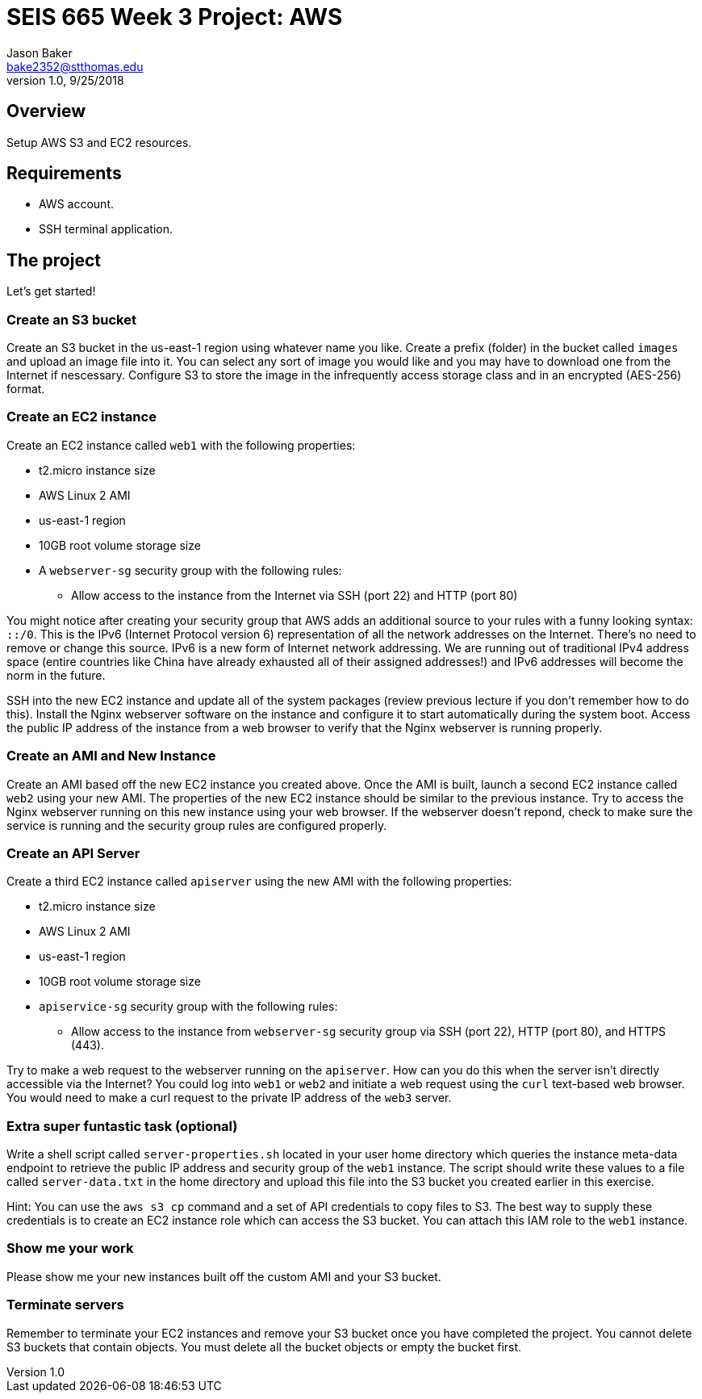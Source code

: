 :doctype: article
:blank: pass:[ +]

:sectnums!:

= SEIS 665 Week 3 Project: AWS
Jason Baker <bake2352@stthomas.edu>
1.0, 9/25/2018

== Overview
Setup AWS S3 and EC2 resources.

== Requirements

  * AWS account.
  * SSH terminal application.


== The project

Let's get started!

=== Create an S3 bucket

Create an S3 bucket in the us-east-1 region using whatever name you like. Create a prefix (folder) in the bucket called `images` and upload an image file into it. You can select any sort of image you would like and you may have to download one from the Internet if nescessary. Configure S3 to store the image in the infrequently access storage class and in an encrypted (AES-256) format.


=== Create an EC2 instance

Create an EC2 instance called `web1` with the following properties:

* t2.micro instance size
* AWS Linux 2 AMI
* us-east-1 region
* 10GB root volume storage size
* A `webserver-sg` security group with the following rules:

** Allow access to the instance from the Internet via SSH (port 22) and HTTP (port 80)

You might notice after creating your security group that AWS adds an additional source to your rules with a funny looking syntax: `::/0`. This is the IPv6 (Internet Protocol version 6) representation of all the network addresses on the Internet. There's no need to remove or change this source. IPv6 is a new form of Internet network addressing. We are running out of traditional IPv4 address space (entire countries like China have already exhausted all of their assigned addresses!) and IPv6 addresses will become the norm in the future.

SSH into the new EC2 instance and update all of the system packages (review previous lecture if you don't remember how to do this). Install the Nginx webserver software on the instance and configure it to start automatically during the system boot. Access the public IP address of the instance from a web browser to verify that the Nginx webserver is running properly.

=== Create an AMI and New Instance

Create an AMI based off the new EC2 instance you created above. Once the AMI is built, launch a second EC2 instance called `web2` using your new AMI. The properties of the new EC2 instance should be similar to the previous instance. Try to access the Nginx webserver running on this new instance using your web browser. If the webserver doesn't repond, check to make sure the service is running and the security group rules are configured properly.

=== Create an API Server

Create a third EC2 instance called `apiserver` using the new AMI with the following properties: 

* t2.micro instance size
* AWS Linux 2 AMI
* us-east-1 region
* 10GB root volume storage size
* `apiservice-sg` security group with the following rules:

** Allow access to the instance from `webserver-sg` security group via SSH (port 22), HTTP (port 80), and HTTPS (443).

Try to make a web request to the webserver running on the `apiserver`. How can you do this when the server isn't directly accessible via the Internet? You could log into `web1` or `web2` and initiate a web request using the `curl` text-based web browser. You would need to make a curl request to the private IP address of the `web3` server.

=== Extra super funtastic task (optional)

Write a shell script called `server-properties.sh` located in your user home directory which queries the instance meta-data endpoint to retrieve the public IP address and security group of the `web1` instance. The script should write these values to a file called `server-data.txt` in the home directory and upload this file into the S3 bucket you created earlier in this exercise.

Hint: You can use the `aws s3 cp` command and a set of API credentials to copy files to S3. The best way to supply these credentials is to create an EC2 instance role which can access the S3 bucket. You can attach this IAM role to the `web1` instance.


=== Show me your work

Please show me your new instances built off the custom AMI and your S3 bucket.

=== Terminate servers

Remember to terminate your EC2 instances and remove your S3 bucket once you have completed the project. You cannot delete S3 buckets that contain objects. You must delete all the bucket objects or empty the bucket first.
